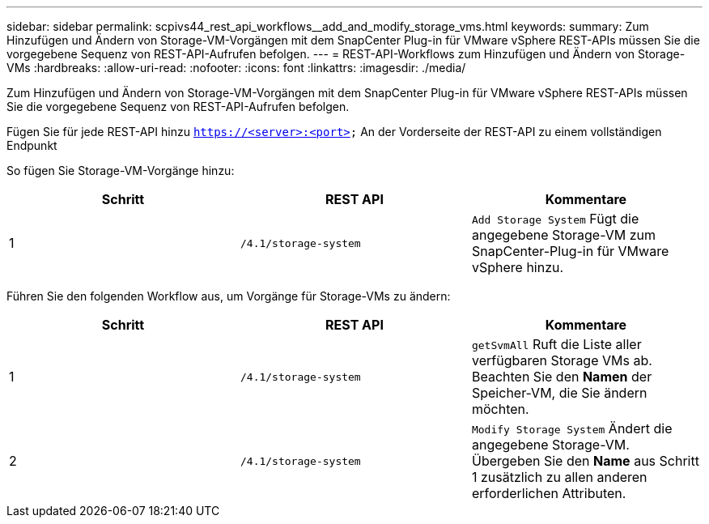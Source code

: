 ---
sidebar: sidebar 
permalink: scpivs44_rest_api_workflows__add_and_modify_storage_vms.html 
keywords:  
summary: Zum Hinzufügen und Ändern von Storage-VM-Vorgängen mit dem SnapCenter Plug-in für VMware vSphere REST-APIs müssen Sie die vorgegebene Sequenz von REST-API-Aufrufen befolgen. 
---
= REST-API-Workflows zum Hinzufügen und Ändern von Storage-VMs
:hardbreaks:
:allow-uri-read: 
:nofooter: 
:icons: font
:linkattrs: 
:imagesdir: ./media/


[role="lead"]
Zum Hinzufügen und Ändern von Storage-VM-Vorgängen mit dem SnapCenter Plug-in für VMware vSphere REST-APIs müssen Sie die vorgegebene Sequenz von REST-API-Aufrufen befolgen.

Fügen Sie für jede REST-API hinzu `https://<server>:<port>` An der Vorderseite der REST-API zu einem vollständigen Endpunkt

So fügen Sie Storage-VM-Vorgänge hinzu:

|===
| Schritt | REST API | Kommentare 


| 1 | `/4.1/storage-system` | `Add Storage System` Fügt die angegebene Storage-VM zum SnapCenter-Plug-in für VMware vSphere hinzu. 
|===
Führen Sie den folgenden Workflow aus, um Vorgänge für Storage-VMs zu ändern:

|===
| Schritt | REST API | Kommentare 


| 1 | `/4.1/storage-system` | `getSvmAll` Ruft die Liste aller verfügbaren Storage VMs ab. Beachten Sie den *Namen* der Speicher-VM, die Sie ändern möchten. 


| 2 | `/4.1/storage-system` | `Modify Storage System` Ändert die angegebene Storage-VM. Übergeben Sie den *Name* aus Schritt 1 zusätzlich zu allen anderen erforderlichen Attributen. 
|===